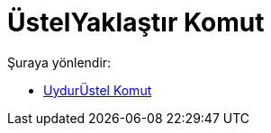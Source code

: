 = ÜstelYaklaştır Komut
:page-en: commands/FitExp
ifdef::env-github[:imagesdir: /tr/modules/ROOT/assets/images]

Şuraya yönlendir:

* xref:/commands/UydurÜstel.adoc[UydurÜstel Komut]
